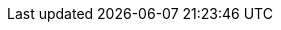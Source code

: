 :source-highlighter: highlightjs
:backend: revealjs
:revealjs_slideNumber: true
:revealjs_hash: true
:imagesdir: images
:icons: font
:toc-title: Hey Brain! Was wollen wir denn heute abend machen?